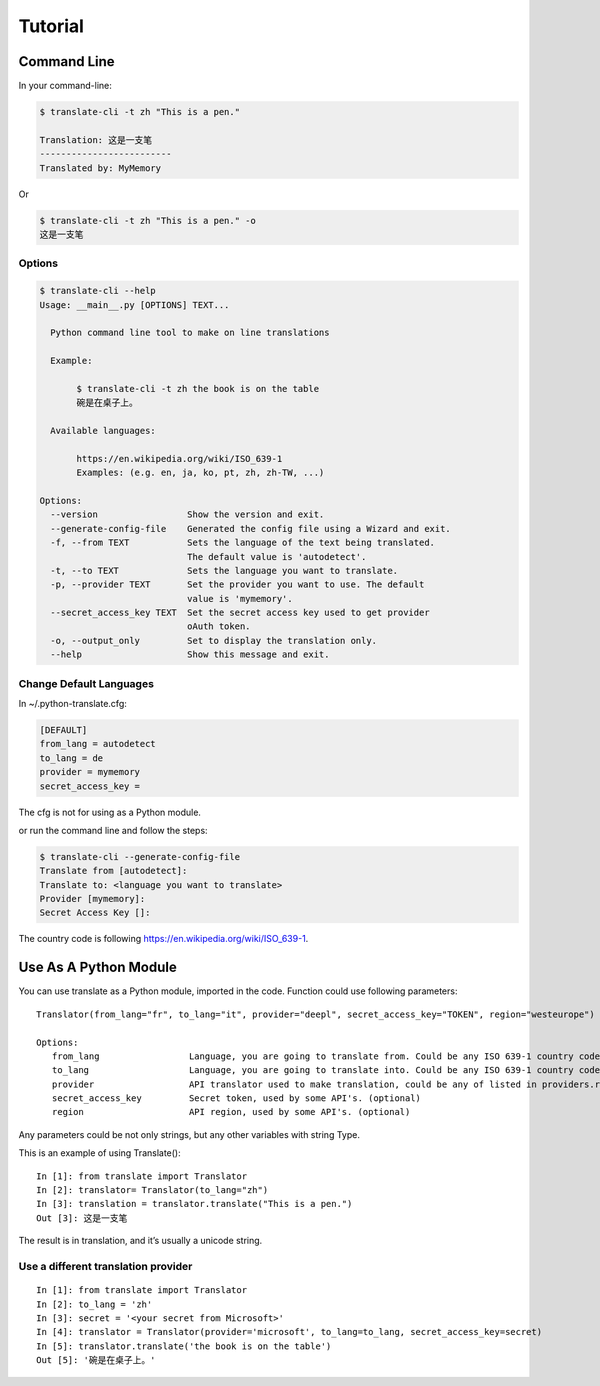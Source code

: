 Tutorial
========

Command Line
------------

In your command-line:

.. code-block:: bash

   $ translate-cli -t zh "This is a pen."

   Translation: 这是一支笔
   -------------------------
   Translated by: MyMemory

Or

.. code-block:: bash

   $ translate-cli -t zh "This is a pen." -o
   这是一支笔


Options
~~~~~~~

.. code-block:: bash

    $ translate-cli --help
    Usage: __main__.py [OPTIONS] TEXT...

      Python command line tool to make on line translations

      Example:

           $ translate-cli -t zh the book is on the table
           碗是在桌子上。

      Available languages:

           https://en.wikipedia.org/wiki/ISO_639-1
           Examples: (e.g. en, ja, ko, pt, zh, zh-TW, ...)

    Options:
      --version                 Show the version and exit.
      --generate-config-file    Generated the config file using a Wizard and exit.
      -f, --from TEXT           Sets the language of the text being translated.
                                The default value is 'autodetect'.
      -t, --to TEXT             Sets the language you want to translate.
      -p, --provider TEXT       Set the provider you want to use. The default
                                value is 'mymemory'.
      --secret_access_key TEXT  Set the secret access key used to get provider
                                oAuth token.
      -o, --output_only         Set to display the translation only.
      --help                    Show this message and exit.


Change Default Languages
~~~~~~~~~~~~~~~~~~~~~~~~

In ~/.python-translate.cfg:

.. code-block:: bash

   [DEFAULT]
   from_lang = autodetect
   to_lang = de
   provider = mymemory
   secret_access_key =

The cfg is not for using as a Python module.

or run the command line and follow the steps:

.. code-block:: bash

    $ translate-cli --generate-config-file
    Translate from [autodetect]:
    Translate to: <language you want to translate>
    Provider [mymemory]:
    Secret Access Key []:


The country code is following https://en.wikipedia.org/wiki/ISO_639-1.

Use As A Python Module
----------------------
You can use translate as a Python module, imported in the code. Function could use following parameters:

::
   
   Translator(from_lang="fr", to_lang="it", provider="deepl", secret_access_key="TOKEN", region="westeurope")

   Options:
      from_lang                 Language, you are going to translate from. Could be any ISO 639-1 country code, the default value is "autodetect". (optional)
      to_lang                   Language, you are going to translate into. Could be any ISO 639-1 country code.
      provider                  API translator used to make translation, could be any of listed in providers.rst (optional)
      secret_access_key         Secret token, used by some API's. (optional)
      region                    API region, used by some API's. (optional)

Any parameters could be not only strings, but any other variables with string Type.

This is an example of using Translate():
::

   In [1]: from translate import Translator
   In [2]: translator= Translator(to_lang="zh")
   In [3]: translation = translator.translate("This is a pen.")
   Out [3]: 这是一支笔

The result is in translation, and it’s usually a unicode string.


Use a different translation provider
~~~~~~~~~~~~~~~~~~~~~~~~~~~~~~~~~~~~

::

    In [1]: from translate import Translator
    In [2]: to_lang = 'zh'
    In [3]: secret = '<your secret from Microsoft>'
    In [4]: translator = Translator(provider='microsoft', to_lang=to_lang, secret_access_key=secret)
    In [5]: translator.translate('the book is on the table')
    Out [5]: '碗是在桌子上。'
